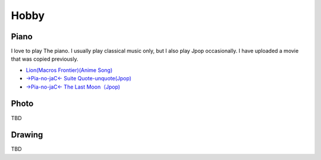 .. chie8842.github.io documentation master file, created by
   sphinx-quickstart on Sat Jan 28 18:53:28 2017.
   You can adapt this file completely to your liking, but it should at least
   contain the root `toctree` directive.

Hobby
==============================================

Piano
---------
I love to play The piano.
I usually play classical music only, but I also play Jpop occasionally.
I have uploaded a movie that was copied previously.

* `Lion(Macros Frontier)(Anime Song) <https://www.facebook.com/chie.hayashida/videos/203119753038438/?l=3658560974862811359>`_
* `→Pia-no-jaC← Suite Quote-unquote(Jpop) <https://www.facebook.com/chie.hayashida/videos/337872492896496/?l=655519249288290441>`_
* `→Pia-no-jaC← The Last Moon（Jpop) <https://www.facebook.com/chie.hayashida/videos/435694769780934/?l=3230851599893700149>`_

Photo
-----------
TBD

Drawing
------------
TBD

